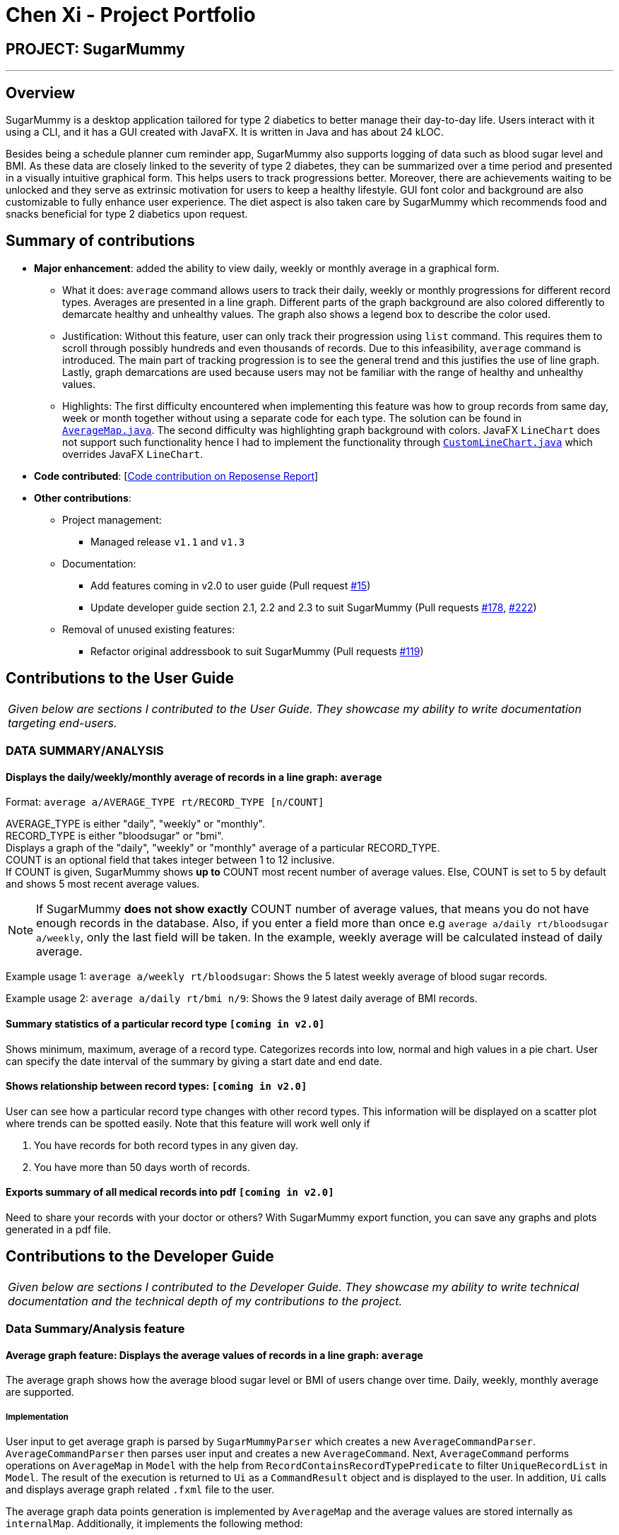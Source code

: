 = Chen Xi - Project Portfolio
:site-section: AboutUs
:imagesDir: ../images
:stylesDir: ../stylesheets

== PROJECT: SugarMummy

---

== Overview

SugarMummy is a desktop application tailored for type 2 diabetics to better manage their day-to-day life.
Users interact with it using a CLI, and it has a GUI created with JavaFX. It is written in Java and has
about 24 kLOC.

Besides being a schedule planner cum reminder app, SugarMummy also supports logging of data such as
blood sugar level and BMI. As these data are closely linked to the severity of type 2 diabetes, they
can be summarized over a time period and presented in a visually intuitive graphical form. This helps
users to track progressions better. Moreover, there are achievements waiting to be unlocked and they serve
as extrinsic motivation for users to keep a healthy lifestyle. GUI font color and background are also
customizable to fully enhance user experience. The diet aspect is also taken care by SugarMummy which
recommends food and snacks beneficial for type 2 diabetics upon request.

== Summary of contributions

* *Major enhancement*: added the ability to view daily, weekly or monthly average in a graphical form.
** What it does: `average` command allows users to track their daily, weekly or monthly progressions for different
record types. Averages are presented in a line graph. Different parts of the graph background are also colored differently
to demarcate healthy and unhealthy values. The graph also shows a legend box to describe the color used.
** Justification: Without this feature, user can only track their progression using `list` command. This requires them
to scroll through possibly hundreds and even thousands of records. Due to this infeasibility, `average` command is
introduced. The main part of tracking progression is to see the general trend
and this justifies the use of line graph. Lastly, graph demarcations are used because users may not
be familiar with the range of healthy and unhealthy values.
** Highlights: The first difficulty encountered when implementing this feature was how to group records
from same day, week or month together without using a separate code for each type. The solution can be
found in link:https://github.com/AY1920S1-CS2103-T16-1/main/tree/master/src/main/java/seedu/sugarmummy/model/statistics/AverageMap.java[`AverageMap.java`].
The second difficulty was highlighting graph background with colors. JavaFX `LineChart` does not support
such functionality hence I had to implement the functionality through link:https://github.com/AY1920S1-CS2103-T16-1/main/tree/master/src/main/java/seedu/sugarmummy/ui/statistics/CustomLineChart.java[`CustomLineChart.java`]
which overrides JavaFX `LineChart`.

* *Code contributed*: [https://nus-cs2103-ay1920s1.github.io/tp-dashboard/#search=chen-xi-cx&sort=groupTitle&sortWithin=title&since=2019-09-06&timeframe=commit&mergegroup=false&groupSelect=groupByRepos&breakdown=false[Code contribution on Reposense Report]]

* *Other contributions*:

** Project management:
*** Managed release `v1.1` and `v1.3`
** Documentation:
*** Add features coming in v2.0 to user guide (Pull request https://github.com/AY1920S1-CS2103-T16-1/main/pull/15[#15])
*** Update developer guide section 2.1, 2.2 and 2.3 to suit SugarMummy (Pull requests https://github.com/AY1920S1-CS2103-T16-1/main/pull/178[#178], https://github.com/AY1920S1-CS2103-T16-1/main/pull/222[#222])
** Removal of unused existing features:
*** Refactor original addressbook to suit SugarMummy (Pull requests https://github.com/AY1920S1-CS2103-T16-1/main/pull/119[#119])

== Contributions to the User Guide


|===
|_Given below are sections I contributed to the User Guide. They showcase my ability to write documentation targeting end-users._
|===

=== DATA SUMMARY/ANALYSIS

==== Displays the daily/weekly/monthly average of records in a line graph: `average`

Format: `average a/AVERAGE_TYPE rt/RECORD_TYPE [n/COUNT]`

AVERAGE_TYPE is either "daily", "weekly" or "monthly". +
RECORD_TYPE is either "bloodsugar" or "bmi". +
Displays a graph of the "daily", "weekly" or "monthly" average of a particular RECORD_TYPE. +
COUNT is an optional field that takes integer between 1 to 12 inclusive. +
If COUNT is given, SugarMummy shows **up to** COUNT most recent number of average values.
Else, COUNT is set to 5 by default and shows 5 most recent average values.

NOTE: If SugarMummy **does not show exactly** COUNT number of average values,
that means you do not have enough records in the database. Also, if you enter a field
more than once e.g `average a/daily rt/bloodsugar a/weekly`, only the last field will be
taken. In the example, weekly average will be calculated instead of daily average.

Example usage 1: `average a/weekly rt/bloodsugar`:
Shows the 5 latest weekly average of blood sugar records.

Example usage 2: `average a/daily rt/bmi n/9`:
Shows the 9 latest daily average of BMI records.


==== Summary statistics of a particular record type `[coming in v2.0]`

Shows minimum, maximum, average of a record type. Categorizes records into low, normal
and high values in a pie chart. User can specify the date interval of the summary by giving
a start date and end date.

==== Shows relationship between record types: `[coming in v2.0]`

User can see how a particular record type changes with other record types.
This information will be displayed on a scatter plot where trends can be spotted
easily. Note that this feature will work well only if

. You have records for both record types in any given day.
. You have more than 50 days worth of records.

==== Exports summary of all medical records into pdf `[coming in v2.0]`

Need to share your records with your doctor or others? With SugarMummy export function,
you can save any graphs and plots generated in a pdf file.


== Contributions to the Developer Guide

|===
|_Given below are sections I contributed to the Developer Guide. They showcase my ability to write technical documentation and the technical depth of my contributions to the project._
|===

=== Data Summary/Analysis feature

==== Average graph feature: Displays the average values of records in a line graph: `average`

The average graph shows how the average blood sugar level or BMI of users change over time.
Daily, weekly, monthly average are supported.

===== Implementation

User input to get average graph is parsed by `SugarMummyParser` which creates a new `AverageCommandParser`.
`AverageCommandParser` then parses user input and creates a new `AverageCommand`. Next, `AverageCommand`
performs operations on `AverageMap` in `Model` with the help from `RecordContainsRecordTypePredicate` to
filter `UniqueRecordList` in `Model`. The result of the execution is returned to `Ui` as a
`CommandResult` object and is displayed to the user. In addition, `Ui` calls and displays average graph
related `.fxml` file to the user.

The average graph data points generation is implemented by `AverageMap` and the average values are stored
internally as `internalMap`. Additionally, it implements the following method:

* `AverageMap#calculateAverage()` - calculates and stores the average values needed by `AverageCommand`.
* `AverageMap#asUnmodifiableObservableMap()` - returns a read only version of `internalMap`.


These operations are exposed in the `Model` interface as `Model#calculateAverageMap()` and
`Model#getAverageMap()` respectively.

===== Example Usage Scenario
Below is an example usage scenario and how average graph is created.

Step 1. User launches the application for the first time. The `AverageMap` will be
initialized and `internalMap` will be empty.

Step 2. User enters `average a/daily rt/bloodsugar n/4` in SugarMummy to get daily average blood sugar.
Input is parsed and send to `AverageCommand`. `AverageCommand` then calls `Model#updateFilteredRecordList()`
to filter record list with `RecordContainsRecordTypePredicate`. This results in a list of
records containing only blood sugar records. Subsequently, `AverageCommand` calls
`Model#calculateAverageMap()` to update the `internalMap` to store 4 most recent daily average values based on the filtered
record list.

The following sequence diagram shows how the average operation works:

.Sequence diagram of how average command calculates average values.
image::AverageSequenceDiagram.png[]

NOTE: The lifeline for `AverageCommand` should end at the destroy marker (X) but due to a limitation of
PlantUML, the lifeline reaches the end of diagram.

Step 2a. If the user enters `average a/daily rt/bloodsugar n/4` and there is no data available,
then the command will fail to execute and throw a `CommandException`. Alternatively, if user enters
an invalid command, a `ParseException` will be thrown.
This is illustrated in the activity diagram below.

.Activity diagram of user entering an average command.
image::AverageCommandFailureActivityDiagram.png[]

Step 3. `Ui` receives average `CommandResult` from `LogicManager` and creates a new `AverageGraphPane`
as well as all other necessary components (see below). `Ui` then displays the `AverageGraphPane` to
user.

Average graph Ui consists of several parts:

* `AverageGraphPane`: Placeholder for `AverageGraph` and `LegendPane`.
* `AverageGraph`: Contains the average graph. Data points are generated by `internalMap`.
* `CustomLineChart`: The implementation for average graph which extends and override JavaFx `LineChart`.
* `LegendPane`: Placeholder for `LegendRow`. This is the legend box for average graph.
* `LegendRow`: Consists of a colored legend symbol and its description.

.Class diagram of average graph ui related classes.
image::AverageUiClassDiagram.png[]

===== Design Considerations

===== Aspect: How to display average graph to user.

The dilemma arises because users, especially recently diagnosed type 2 diabetics,
do not know the normal range of BMI and blood sugar level. An intuitive and aesthetically
pleasing method is needed to convey this information to user.

* **Alternative 1:** Use JavaFx `LineChart` to display the average graph and display the ranges below
the graph using JavaFx `Label`.
** Pros: Do not need to implement anything.
** Cons: User need to trace data points to the y axis to find it's value and compare it with the
ranges given below the graph. This can be annoying and tedious for the user.
* **Alternative 2 (current choice):** Override JavaFx `LineChart` by adding horizontal range markers
to the graph and color the area between the markers.
** Pros: User is able to tell which range a particular data point falls in immediately.
** Cons: Need to implement horizontal range markers and lay it out on the graph. In addition,
a custom legend box is needed to label the horizontal range markers.

==== Data Summary/Analysis Feature `coming in v2.0`

===== [Proposed] Summary statistics of a particular record type `[coming in v2.0]`

The implementation will be similar to average graph feature. The `UniqueRecordList` can be filtered
the same way as average graph feature to get a list containing only the specified record type.
If only records from a certain time period is needed, a new date predicate class needs to be created
to further filter the `UniqueRecordList` by starting and ending date. Using the filtered record list,
count the number of low, normal and high values based on some threshold set by the developer. These
counts will then be displayed using JavaFX `PieChart`. Also calculate the minimum, maximum and average of the
filtered record list. These 3 statistics will be displayed right under the pie chart as plain text.

===== [Proposed] Shows relationship between record types: `[coming in v2.0]`

The implementation will be similar to average graph feature. But now, `UniqueRecordList` needs to
be filtered so that it only contains the two record types needed. To do this, future developer
need to tweak the current `RecordContainsRecordTypePredicate` to be able to filter two different record types.

NOTE: Since SugarMummy only supports two record types now, filtering `UniqueRecordList` is
redundant. However, this implementation consider the situation that more record types may be added
in the future.

Using the filtered record list, pair two different record types from the same day together and this pair
represents a data point. Discard records that cannot be paired. Once the pairing process finishes,
display the points in JavaFX `ScatterChart`.

===== [Proposed] Exports summary of all medical records into pdf `[coming in v2.0]`

This feature can be implemented using `PDFBOX` libraries or any other existing libraries.


=== Instructions for Manual Testing

=== Average Command

.. Prerequisites: There are exactly 7 different days of blood sugar and exactly 7 different days of BMI records.
... Test case: `average a/daily rt/bloodsugar` +
    Expected: Shows a graph with 5 data points. The dates of the 5 data points are the 5 most
recent blood sugar records.
... Test case: `average a/daily rt/bmi n/10` +
    Expected: Since there are only 7 BMI records, the graph will only have 7 data points instead
of 10.
... Test case: `average a/yearly rt/bmi n/3` +
    Expected: This is an unsupported average type. An error message is displayed saying +
    `Please enter correct input for a/AVERAGE_TYPE! +
    AVERAGE_TYPE is "daily", "weekly" or "monthly"`.
... Test case: `average a/weekly` +
    Expected: Missing compulsory field rt/RECORD_TYPE. An error message is shown: +
    `Oops! The command you've entered appears to be in an invalid format. +
    average: Shows daily/weekly/monthly average of different record types in a line graph. +
    Format: average a/AVERAGE_TYPE rt/RECORD_TYPE [n/COUNT] +
    Example: average a/daily rt/bloodsugar n/5`
.. Prerequisites: There are exactly 3 distinct weeks of blood sugar records and no BMI records.
... Test case: `average a/weekly rt/bloodsugar` +
    Expected: Since there are only 3 blood sugar records, the graph will only have 3 data points
with dates of the 3 most recent blood sugar records in terms of week. There is not enough
records to show 5 data points.
... Test case: `average a/weekly rt/bmi` +
    Expected: Since there are no bmi records, an error message is displayed saying +
    `Sorry! You do not have any BMI record.`
.. Prerequisites: There are at least 12 distinct months of BMI records and no blood sugar records.
... Test case: `average a/monthly rt/bmi n/9` +
    Expected: Shows a graph with 9 data points and these points are the average
BMI values of the 9 most recent month.
... Test case: `average a/monthly rt/expenses n/3` +
    Expected: This is an unsupported record type. Following error message will be shown: +
    `Please enter correct input for rt/RECORD_TYPE! +
    RECORD_TYPE is "BLOODSUGAR" or "BMI"`
... Test case: `average a/monthly rt/bmi n/13` +
    Expected: COUNT field is out of the range 1 and 12 inclusive. Following error message will be shown: +
    `Please enter correct input for n/COUNT! +
    COUNT takes integer value between 1 and 12 inclusive.`
... Test case: `average a/monthly rt/bmi n/five` +
    Expected: COUNT field only takes integer value. Following error message will be shown: +
    `Please enter correct input for n/COUNT! +
    COUNT takes integer value between 1 and 12 inclusive.`
